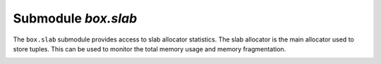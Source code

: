 .. _box_introspection-box_slab:

--------------------------------------------------------------------------------
Submodule `box.slab`
--------------------------------------------------------------------------------

.. module:: box.slab

The ``box.slab`` submodule provides access to slab allocator statistics. The
slab allocator is the main allocator used to store tuples. This can be used
to monitor the total memory usage and memory fragmentation.

.. _box_runtime_info:

.. function:: box.runtime.info()

    Show a memory usage report (in bytes) for the Lua runtime.

    :return:
    
      * ``lua`` is the heap size of the Lua garbage collector;
      * ``maxalloc`` is the maximal memory quota that can be allocated for Lua;
      * ``used`` is the current memory size used by Lua.
    
    :rtype:  table

    **Example:**
    
    .. code-block:: tarantoolsession
      
      tarantool> box.runtime.info()
      ---
      - lua: 913710
        maxalloc: 4398046510080
        used: 12582912
      ...
      tarantool> box.runtime.info().used
      ---
      - used: 12582912
      ...
    
.. _box_slab_info:
    
.. function:: box.slab.info()

    Show an aggregated memory usage report (in bytes) for the slab allocator.
    
    This report is useful for assessing out-of-memory risks: the risks are high
    if both ``arena_used_ratio`` and ``quota_used_ratio`` are high (90-95%).
    
    If ``quota_used_ratio`` is low, then high ``arena_used_ratio`` and/or
    ``items_used_ratio`` indicate that the memory fragmentation is low (i.e. the
    memory is used efficiently).
    
    If ``quota_used_ratio`` is high (approaching 100%), then low 
    ``arena_used_ratio`` (50-60%) indicates that the memory is heavily fragmentized.
    Most probably, there is no immediate out-of-memory risk in this case, but
    generally this is an issue to consider. For example, probable risks are that 
    the entire memory quota is used for tuples, and there is are no slabs
    left for a piece of an index. Or that all slabs are allocated for storing
    tuples, but in fact all the slabs are half-empty.

    :return:
      
      * ``items_size`` is the *total* amount of memory (including allocated, but
        currently free slabs) used only for tuples, no indexes;
      * ``items_used_ratio`` = ``items_used`` / ``slab_count`` * ``slab_size``
        (these are slabs used only for tuples, no indexes);
      * ``quota_size`` is the maximum amount of memory that the slab allocator
        can use for both tuples and indexes
        (as configured in :ref:`memtx_memory <cfg_storage-slab_alloc_arena>`
        parameter, e.g. the default is 1 gigabyte = 2^30 bytes = 1,073,741,824 bytes);
      * ``quota_used_ratio`` = ``quota_used`` / ``quota_size``;
      * ``arena_used_ratio`` = ``arena_used`` / ``arena_size``;
      * ``items_used`` is the *efficient* amount of memory (omitting allocated, but
        currently free slabs) used only for tuples, no indexes;
      * ``quota_used`` is the amount of memory that is already distributed to
        the slab allocator;
      * ``arena_size`` is the *total* memory used for tuples and indexes together
        (including allocated, but currently free slabs);
      * ``arena_used`` is the *efficient* memory used for storing tuples and indexes
        together (omitting allocated, but currently free slabs).

    :rtype:  table

    **Example:**
    
    .. code-block:: tarantoolsession
    
      tarantool> box.slab.info()
      ---
      - items_size: 228128
        items_used_ratio: 1.8%
        quota_size: 1073741824
        quota_used_ratio: 0.8%
        arena_used_ratio: 43.2%
        items_used: 4208
        quota_used: 8388608
        arena_size: 2325176
        arena_used: 1003632
      ...
      
      tarantool> box.slab.info().arena_used
      ---
      - 1003632
      ...

.. _box_slab_stats:

.. function:: box.slab.stats()

    Show a detailed memory usage report (in bytes) for the slab allocator.
    The report is broken down into groups by *data item size* as well as by
    *slab size* (64-byte, 136-byte, etc). The report includes the memory
    allocated for storing both tuples and indexes.
            
    :return:
    
      * ``mem_free`` is the allocated, but currently unused memory;
      * ``mem_used`` is the memory used for storing data items (tuples and indexes);
      * ``item_count`` is the number of stored items;
      * ``item_size`` is the size of each data item;
      * ``slab_count`` is the number of slabs allocated;
      * ``slab_size`` is the size of each allocated slab.
    
    :rtype:  table

    **Example:**
    
    Here is a sample report for the first group:
    
    .. code-block:: tarantoolsession
    
        tarantool> box.slab.stats()[1]
        ---
        - mem_free: 16232
          mem_used: 48
          item_count: 2
          item_size: 24
          slab_count: 1
          slab_size: 16384
        ...
            
    This report is saying that there are 2 data items (``item_count`` = 2) stored
    in one (``slab_count`` = 1) 24-byte slab (``item_size`` = 24), so
    ``mem_used`` = 2 * 24 = 48 bytes. Also, ``slab_size`` is 16384 bytes, of
    which 16384 - 48 = 16232 bytes are free (``mem_free``).
    
    A complete report would show memory usage statistics for all groups:

    .. code-block:: tarantoolsession
    
      tarantool> box.slab.stats()
      ---
      - - mem_free: 16232
          mem_used: 48
          item_count: 2
          item_size: 24
          slab_count: 1
          slab_size: 16384
        - mem_free: 15720
          mem_used: 560
          item_count: 14
          item_size: 40
          slab_count: 1
          slab_size: 16384
        <...>
        - mem_free: 32472
          mem_used: 192
          item_count: 1
          item_size: 192
          slab_count: 1
          slab_size: 32768
        - mem_free: 1097624
          mem_used: 999424
          item_count: 61
          item_size: 16384
          slab_count: 1
          slab_size: 2097152
        ...
        
   The total ``mem_used`` for all groups in this report equals ``arena_used``
   in :ref:`box.slab.info() <box_slab_info>` report.

